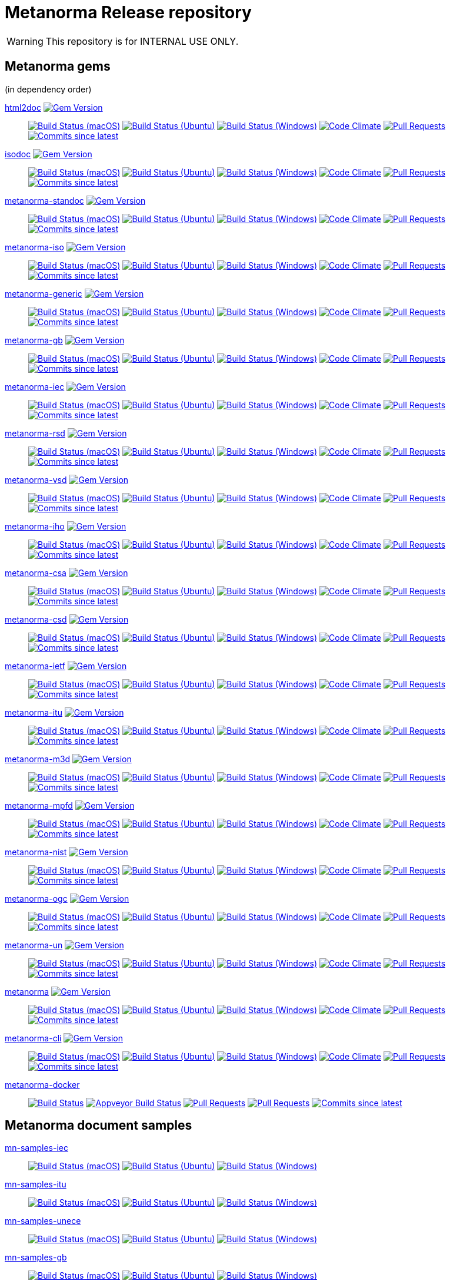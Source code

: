= Metanorma Release repository

//////////////////////////////////////////////////////////////
//                                                          //
//             * DO  NOT  EDIT  THIS  FILE  ! *             //
//                                                          //
//  It is autogenerated, your changes will be overwritten.  //
//                Modify *.adoc.erb instead.                //
//                                                          //
//////////////////////////////////////////////////////////////

WARNING: This repository is for INTERNAL USE ONLY.

== Metanorma gems

(in dependency order)


https://github.com/metanorma/html2doc[html2doc] image:https://img.shields.io/gem/v/html2doc.svg["Gem Version",link="https://rubygems.org/gems/html2doc"]::
image:https://github.com/metanorma/html2doc/workflows/macos/badge.svg["Build Status (macOS)",link="https://github.com/metanorma/html2doc/actions?workflow=macos"]
image:https://github.com/metanorma/html2doc/workflows/ubuntu/badge.svg["Build Status (Ubuntu)",link="https://github.com/metanorma/html2doc/actions?workflow=ubuntu"]
image:https://github.com/metanorma/html2doc/workflows/windows/badge.svg["Build Status (Windows)",link="https://github.com/metanorma/html2doc/actions?workflow=windows"]
image:https://codeclimate.com/github/metanorma/html2doc/badges/gpa.svg["Code Climate",link="https://codeclimate.com/github/metanorma/html2doc"]
image:https://img.shields.io/github/issues-pr-raw/metanorma/html2doc.svg["Pull Requests",link="https://github.com/metanorma/html2doc/pulls"]
image:https://img.shields.io/github/commits-since/metanorma/html2doc/latest.svg["Commits since latest",link="https://github.com/metanorma/html2doc/releases"]

https://github.com/metanorma/isodoc[isodoc] image:https://img.shields.io/gem/v/isodoc.svg["Gem Version",link="https://rubygems.org/gems/isodoc"]::
image:https://github.com/metanorma/isodoc/workflows/macos/badge.svg["Build Status (macOS)",link="https://github.com/metanorma/isodoc/actions?workflow=macos"]
image:https://github.com/metanorma/isodoc/workflows/ubuntu/badge.svg["Build Status (Ubuntu)",link="https://github.com/metanorma/isodoc/actions?workflow=ubuntu"]
image:https://github.com/metanorma/isodoc/workflows/windows/badge.svg["Build Status (Windows)",link="https://github.com/metanorma/isodoc/actions?workflow=windows"]
image:https://codeclimate.com/github/metanorma/isodoc/badges/gpa.svg["Code Climate",link="https://codeclimate.com/github/metanorma/isodoc"]
image:https://img.shields.io/github/issues-pr-raw/metanorma/isodoc.svg["Pull Requests",link="https://github.com/metanorma/isodoc/pulls"]
image:https://img.shields.io/github/commits-since/metanorma/isodoc/latest.svg["Commits since latest",link="https://github.com/metanorma/isodoc/releases"]

https://github.com/metanorma/metanorma-standoc[metanorma-standoc] image:https://img.shields.io/gem/v/metanorma-standoc.svg["Gem Version",link="https://rubygems.org/gems/metanorma-standoc"]::
image:https://github.com/metanorma/metanorma-standoc/workflows/macos/badge.svg["Build Status (macOS)",link="https://github.com/metanorma/metanorma-standoc/actions?workflow=macos"]
image:https://github.com/metanorma/metanorma-standoc/workflows/ubuntu/badge.svg["Build Status (Ubuntu)",link="https://github.com/metanorma/metanorma-standoc/actions?workflow=ubuntu"]
image:https://github.com/metanorma/metanorma-standoc/workflows/windows/badge.svg["Build Status (Windows)",link="https://github.com/metanorma/metanorma-standoc/actions?workflow=windows"]
image:https://codeclimate.com/github/metanorma/metanorma-standoc/badges/gpa.svg["Code Climate",link="https://codeclimate.com/github/metanorma/metanorma-standoc"]
image:https://img.shields.io/github/issues-pr-raw/metanorma/metanorma-standoc.svg["Pull Requests",link="https://github.com/metanorma/metanorma-standoc/pulls"]
image:https://img.shields.io/github/commits-since/metanorma/metanorma-standoc/latest.svg["Commits since latest",link="https://github.com/metanorma/metanorma-standoc/releases"]

https://github.com/metanorma/metanorma-iso[metanorma-iso] image:https://img.shields.io/gem/v/metanorma-iso.svg["Gem Version",link="https://rubygems.org/gems/metanorma-iso"]::
image:https://github.com/metanorma/metanorma-iso/workflows/macos/badge.svg["Build Status (macOS)",link="https://github.com/metanorma/metanorma-iso/actions?workflow=macos"]
image:https://github.com/metanorma/metanorma-iso/workflows/ubuntu/badge.svg["Build Status (Ubuntu)",link="https://github.com/metanorma/metanorma-iso/actions?workflow=ubuntu"]
image:https://github.com/metanorma/metanorma-iso/workflows/windows/badge.svg["Build Status (Windows)",link="https://github.com/metanorma/metanorma-iso/actions?workflow=windows"]
image:https://codeclimate.com/github/metanorma/metanorma-iso/badges/gpa.svg["Code Climate",link="https://codeclimate.com/github/metanorma/metanorma-iso"]
image:https://img.shields.io/github/issues-pr-raw/metanorma/metanorma-iso.svg["Pull Requests",link="https://github.com/metanorma/metanorma-iso/pulls"]
image:https://img.shields.io/github/commits-since/metanorma/metanorma-iso/latest.svg["Commits since latest",link="https://github.com/metanorma/metanorma-iso/releases"]

https://github.com/metanorma/metanorma-generic[metanorma-generic] image:https://img.shields.io/gem/v/metanorma-generic.svg["Gem Version",link="https://rubygems.org/gems/metanorma-generic"]::
image:https://github.com/metanorma/metanorma-generic/workflows/macos/badge.svg["Build Status (macOS)",link="https://github.com/metanorma/metanorma-generic/actions?workflow=macos"]
image:https://github.com/metanorma/metanorma-generic/workflows/ubuntu/badge.svg["Build Status (Ubuntu)",link="https://github.com/metanorma/metanorma-generic/actions?workflow=ubuntu"]
image:https://github.com/metanorma/metanorma-generic/workflows/windows/badge.svg["Build Status (Windows)",link="https://github.com/metanorma/metanorma-generic/actions?workflow=windows"]
image:https://codeclimate.com/github/metanorma/metanorma-generic/badges/gpa.svg["Code Climate",link="https://codeclimate.com/github/metanorma/metanorma-generic"]
image:https://img.shields.io/github/issues-pr-raw/metanorma/metanorma-generic.svg["Pull Requests",link="https://github.com/metanorma/metanorma-generic/pulls"]
image:https://img.shields.io/github/commits-since/metanorma/metanorma-generic/latest.svg["Commits since latest",link="https://github.com/metanorma/metanorma-generic/releases"]

https://github.com/metanorma/metanorma-gb[metanorma-gb] image:https://img.shields.io/gem/v/metanorma-gb.svg["Gem Version",link="https://rubygems.org/gems/metanorma-gb"]::
image:https://github.com/metanorma/metanorma-gb/workflows/macos/badge.svg["Build Status (macOS)",link="https://github.com/metanorma/metanorma-gb/actions?workflow=macos"]
image:https://github.com/metanorma/metanorma-gb/workflows/ubuntu/badge.svg["Build Status (Ubuntu)",link="https://github.com/metanorma/metanorma-gb/actions?workflow=ubuntu"]
image:https://github.com/metanorma/metanorma-gb/workflows/windows/badge.svg["Build Status (Windows)",link="https://github.com/metanorma/metanorma-gb/actions?workflow=windows"]
image:https://codeclimate.com/github/metanorma/metanorma-gb/badges/gpa.svg["Code Climate",link="https://codeclimate.com/github/metanorma/metanorma-gb"]
image:https://img.shields.io/github/issues-pr-raw/metanorma/metanorma-gb.svg["Pull Requests",link="https://github.com/metanorma/metanorma-gb/pulls"]
image:https://img.shields.io/github/commits-since/metanorma/metanorma-gb/latest.svg["Commits since latest",link="https://github.com/metanorma/metanorma-gb/releases"]

https://github.com/metanorma/metanorma-iec[metanorma-iec] image:https://img.shields.io/gem/v/metanorma-iec.svg["Gem Version",link="https://rubygems.org/gems/metanorma-iec"]::
image:https://github.com/metanorma/metanorma-iec/workflows/macos/badge.svg["Build Status (macOS)",link="https://github.com/metanorma/metanorma-iec/actions?workflow=macos"]
image:https://github.com/metanorma/metanorma-iec/workflows/ubuntu/badge.svg["Build Status (Ubuntu)",link="https://github.com/metanorma/metanorma-iec/actions?workflow=ubuntu"]
image:https://github.com/metanorma/metanorma-iec/workflows/windows/badge.svg["Build Status (Windows)",link="https://github.com/metanorma/metanorma-iec/actions?workflow=windows"]
image:https://codeclimate.com/github/metanorma/metanorma-iec/badges/gpa.svg["Code Climate",link="https://codeclimate.com/github/metanorma/metanorma-iec"]
image:https://img.shields.io/github/issues-pr-raw/metanorma/metanorma-iec.svg["Pull Requests",link="https://github.com/metanorma/metanorma-iec/pulls"]
image:https://img.shields.io/github/commits-since/metanorma/metanorma-iec/latest.svg["Commits since latest",link="https://github.com/metanorma/metanorma-iec/releases"]

https://github.com/metanorma/metanorma-rsd[metanorma-rsd] image:https://img.shields.io/gem/v/metanorma-rsd.svg["Gem Version",link="https://rubygems.org/gems/metanorma-rsd"]::
image:https://github.com/metanorma/metanorma-rsd/workflows/macos/badge.svg["Build Status (macOS)",link="https://github.com/metanorma/metanorma-rsd/actions?workflow=macos"]
image:https://github.com/metanorma/metanorma-rsd/workflows/ubuntu/badge.svg["Build Status (Ubuntu)",link="https://github.com/metanorma/metanorma-rsd/actions?workflow=ubuntu"]
image:https://github.com/metanorma/metanorma-rsd/workflows/windows/badge.svg["Build Status (Windows)",link="https://github.com/metanorma/metanorma-rsd/actions?workflow=windows"]
image:https://codeclimate.com/github/metanorma/metanorma-rsd/badges/gpa.svg["Code Climate",link="https://codeclimate.com/github/metanorma/metanorma-rsd"]
image:https://img.shields.io/github/issues-pr-raw/metanorma/metanorma-rsd.svg["Pull Requests",link="https://github.com/metanorma/metanorma-rsd/pulls"]
image:https://img.shields.io/github/commits-since/metanorma/metanorma-rsd/latest.svg["Commits since latest",link="https://github.com/metanorma/metanorma-rsd/releases"]

https://github.com/metanorma/metanorma-vsd[metanorma-vsd] image:https://img.shields.io/gem/v/metanorma-vsd.svg["Gem Version",link="https://rubygems.org/gems/metanorma-vsd"]::
image:https://github.com/metanorma/metanorma-vsd/workflows/macos/badge.svg["Build Status (macOS)",link="https://github.com/metanorma/metanorma-vsd/actions?workflow=macos"]
image:https://github.com/metanorma/metanorma-vsd/workflows/ubuntu/badge.svg["Build Status (Ubuntu)",link="https://github.com/metanorma/metanorma-vsd/actions?workflow=ubuntu"]
image:https://github.com/metanorma/metanorma-vsd/workflows/windows/badge.svg["Build Status (Windows)",link="https://github.com/metanorma/metanorma-vsd/actions?workflow=windows"]
image:https://codeclimate.com/github/metanorma/metanorma-vsd/badges/gpa.svg["Code Climate",link="https://codeclimate.com/github/metanorma/metanorma-vsd"]
image:https://img.shields.io/github/issues-pr-raw/metanorma/metanorma-vsd.svg["Pull Requests",link="https://github.com/metanorma/metanorma-vsd/pulls"]
image:https://img.shields.io/github/commits-since/metanorma/metanorma-vsd/latest.svg["Commits since latest",link="https://github.com/metanorma/metanorma-vsd/releases"]

https://github.com/metanorma/metanorma-iho[metanorma-iho] image:https://img.shields.io/gem/v/metanorma-iho.svg["Gem Version",link="https://rubygems.org/gems/metanorma-iho"]::
image:https://github.com/metanorma/metanorma-iho/workflows/macos/badge.svg["Build Status (macOS)",link="https://github.com/metanorma/metanorma-iho/actions?workflow=macos"]
image:https://github.com/metanorma/metanorma-iho/workflows/ubuntu/badge.svg["Build Status (Ubuntu)",link="https://github.com/metanorma/metanorma-iho/actions?workflow=ubuntu"]
image:https://github.com/metanorma/metanorma-iho/workflows/windows/badge.svg["Build Status (Windows)",link="https://github.com/metanorma/metanorma-iho/actions?workflow=windows"]
image:https://codeclimate.com/github/metanorma/metanorma-iho/badges/gpa.svg["Code Climate",link="https://codeclimate.com/github/metanorma/metanorma-iho"]
image:https://img.shields.io/github/issues-pr-raw/metanorma/metanorma-iho.svg["Pull Requests",link="https://github.com/metanorma/metanorma-iho/pulls"]
image:https://img.shields.io/github/commits-since/metanorma/metanorma-iho/latest.svg["Commits since latest",link="https://github.com/metanorma/metanorma-iho/releases"]

https://github.com/metanorma/metanorma-csa[metanorma-csa] image:https://img.shields.io/gem/v/metanorma-csa.svg["Gem Version",link="https://rubygems.org/gems/metanorma-csa"]::
image:https://github.com/metanorma/metanorma-csa/workflows/macos/badge.svg["Build Status (macOS)",link="https://github.com/metanorma/metanorma-csa/actions?workflow=macos"]
image:https://github.com/metanorma/metanorma-csa/workflows/ubuntu/badge.svg["Build Status (Ubuntu)",link="https://github.com/metanorma/metanorma-csa/actions?workflow=ubuntu"]
image:https://github.com/metanorma/metanorma-csa/workflows/windows/badge.svg["Build Status (Windows)",link="https://github.com/metanorma/metanorma-csa/actions?workflow=windows"]
image:https://codeclimate.com/github/metanorma/metanorma-csa/badges/gpa.svg["Code Climate",link="https://codeclimate.com/github/metanorma/metanorma-csa"]
image:https://img.shields.io/github/issues-pr-raw/metanorma/metanorma-csa.svg["Pull Requests",link="https://github.com/metanorma/metanorma-csa/pulls"]
image:https://img.shields.io/github/commits-since/metanorma/metanorma-csa/latest.svg["Commits since latest",link="https://github.com/metanorma/metanorma-csa/releases"]

https://github.com/metanorma/metanorma-csd[metanorma-csd] image:https://img.shields.io/gem/v/metanorma-csd.svg["Gem Version",link="https://rubygems.org/gems/metanorma-csd"]::
image:https://github.com/metanorma/metanorma-csd/workflows/macos/badge.svg["Build Status (macOS)",link="https://github.com/metanorma/metanorma-csd/actions?workflow=macos"]
image:https://github.com/metanorma/metanorma-csd/workflows/ubuntu/badge.svg["Build Status (Ubuntu)",link="https://github.com/metanorma/metanorma-csd/actions?workflow=ubuntu"]
image:https://github.com/metanorma/metanorma-csd/workflows/windows/badge.svg["Build Status (Windows)",link="https://github.com/metanorma/metanorma-csd/actions?workflow=windows"]
image:https://codeclimate.com/github/metanorma/metanorma-csd/badges/gpa.svg["Code Climate",link="https://codeclimate.com/github/metanorma/metanorma-csd"]
image:https://img.shields.io/github/issues-pr-raw/metanorma/metanorma-csd.svg["Pull Requests",link="https://github.com/metanorma/metanorma-csd/pulls"]
image:https://img.shields.io/github/commits-since/metanorma/metanorma-csd/latest.svg["Commits since latest",link="https://github.com/metanorma/metanorma-csd/releases"]

https://github.com/metanorma/metanorma-ietf[metanorma-ietf] image:https://img.shields.io/gem/v/metanorma-ietf.svg["Gem Version",link="https://rubygems.org/gems/metanorma-ietf"]::
image:https://github.com/metanorma/metanorma-ietf/workflows/macos/badge.svg["Build Status (macOS)",link="https://github.com/metanorma/metanorma-ietf/actions?workflow=macos"]
image:https://github.com/metanorma/metanorma-ietf/workflows/ubuntu/badge.svg["Build Status (Ubuntu)",link="https://github.com/metanorma/metanorma-ietf/actions?workflow=ubuntu"]
image:https://github.com/metanorma/metanorma-ietf/workflows/windows/badge.svg["Build Status (Windows)",link="https://github.com/metanorma/metanorma-ietf/actions?workflow=windows"]
image:https://codeclimate.com/github/metanorma/metanorma-ietf/badges/gpa.svg["Code Climate",link="https://codeclimate.com/github/metanorma/metanorma-ietf"]
image:https://img.shields.io/github/issues-pr-raw/metanorma/metanorma-ietf.svg["Pull Requests",link="https://github.com/metanorma/metanorma-ietf/pulls"]
image:https://img.shields.io/github/commits-since/metanorma/metanorma-ietf/latest.svg["Commits since latest",link="https://github.com/metanorma/metanorma-ietf/releases"]

https://github.com/metanorma/metanorma-itu[metanorma-itu] image:https://img.shields.io/gem/v/metanorma-itu.svg["Gem Version",link="https://rubygems.org/gems/metanorma-itu"]::
image:https://github.com/metanorma/metanorma-itu/workflows/macos/badge.svg["Build Status (macOS)",link="https://github.com/metanorma/metanorma-itu/actions?workflow=macos"]
image:https://github.com/metanorma/metanorma-itu/workflows/ubuntu/badge.svg["Build Status (Ubuntu)",link="https://github.com/metanorma/metanorma-itu/actions?workflow=ubuntu"]
image:https://github.com/metanorma/metanorma-itu/workflows/windows/badge.svg["Build Status (Windows)",link="https://github.com/metanorma/metanorma-itu/actions?workflow=windows"]
image:https://codeclimate.com/github/metanorma/metanorma-itu/badges/gpa.svg["Code Climate",link="https://codeclimate.com/github/metanorma/metanorma-itu"]
image:https://img.shields.io/github/issues-pr-raw/metanorma/metanorma-itu.svg["Pull Requests",link="https://github.com/metanorma/metanorma-itu/pulls"]
image:https://img.shields.io/github/commits-since/metanorma/metanorma-itu/latest.svg["Commits since latest",link="https://github.com/metanorma/metanorma-itu/releases"]

https://github.com/metanorma/metanorma-m3d[metanorma-m3d] image:https://img.shields.io/gem/v/metanorma-m3d.svg["Gem Version",link="https://rubygems.org/gems/metanorma-m3d"]::
image:https://github.com/metanorma/metanorma-m3d/workflows/macos/badge.svg["Build Status (macOS)",link="https://github.com/metanorma/metanorma-m3d/actions?workflow=macos"]
image:https://github.com/metanorma/metanorma-m3d/workflows/ubuntu/badge.svg["Build Status (Ubuntu)",link="https://github.com/metanorma/metanorma-m3d/actions?workflow=ubuntu"]
image:https://github.com/metanorma/metanorma-m3d/workflows/windows/badge.svg["Build Status (Windows)",link="https://github.com/metanorma/metanorma-m3d/actions?workflow=windows"]
image:https://codeclimate.com/github/metanorma/metanorma-m3d/badges/gpa.svg["Code Climate",link="https://codeclimate.com/github/metanorma/metanorma-m3d"]
image:https://img.shields.io/github/issues-pr-raw/metanorma/metanorma-m3d.svg["Pull Requests",link="https://github.com/metanorma/metanorma-m3d/pulls"]
image:https://img.shields.io/github/commits-since/metanorma/metanorma-m3d/latest.svg["Commits since latest",link="https://github.com/metanorma/metanorma-m3d/releases"]

https://github.com/metanorma/metanorma-mpfd[metanorma-mpfd] image:https://img.shields.io/gem/v/metanorma-mpfd.svg["Gem Version",link="https://rubygems.org/gems/metanorma-mpfd"]::
image:https://github.com/metanorma/metanorma-mpfd/workflows/macos/badge.svg["Build Status (macOS)",link="https://github.com/metanorma/metanorma-mpfd/actions?workflow=macos"]
image:https://github.com/metanorma/metanorma-mpfd/workflows/ubuntu/badge.svg["Build Status (Ubuntu)",link="https://github.com/metanorma/metanorma-mpfd/actions?workflow=ubuntu"]
image:https://github.com/metanorma/metanorma-mpfd/workflows/windows/badge.svg["Build Status (Windows)",link="https://github.com/metanorma/metanorma-mpfd/actions?workflow=windows"]
image:https://codeclimate.com/github/metanorma/metanorma-mpfd/badges/gpa.svg["Code Climate",link="https://codeclimate.com/github/metanorma/metanorma-mpfd"]
image:https://img.shields.io/github/issues-pr-raw/metanorma/metanorma-mpfd.svg["Pull Requests",link="https://github.com/metanorma/metanorma-mpfd/pulls"]
image:https://img.shields.io/github/commits-since/metanorma/metanorma-mpfd/latest.svg["Commits since latest",link="https://github.com/metanorma/metanorma-mpfd/releases"]

https://github.com/metanorma/metanorma-nist[metanorma-nist] image:https://img.shields.io/gem/v/metanorma-nist.svg["Gem Version",link="https://rubygems.org/gems/metanorma-nist"]::
image:https://github.com/metanorma/metanorma-nist/workflows/macos/badge.svg["Build Status (macOS)",link="https://github.com/metanorma/metanorma-nist/actions?workflow=macos"]
image:https://github.com/metanorma/metanorma-nist/workflows/ubuntu/badge.svg["Build Status (Ubuntu)",link="https://github.com/metanorma/metanorma-nist/actions?workflow=ubuntu"]
image:https://github.com/metanorma/metanorma-nist/workflows/windows/badge.svg["Build Status (Windows)",link="https://github.com/metanorma/metanorma-nist/actions?workflow=windows"]
image:https://codeclimate.com/github/metanorma/metanorma-nist/badges/gpa.svg["Code Climate",link="https://codeclimate.com/github/metanorma/metanorma-nist"]
image:https://img.shields.io/github/issues-pr-raw/metanorma/metanorma-nist.svg["Pull Requests",link="https://github.com/metanorma/metanorma-nist/pulls"]
image:https://img.shields.io/github/commits-since/metanorma/metanorma-nist/latest.svg["Commits since latest",link="https://github.com/metanorma/metanorma-nist/releases"]

https://github.com/metanorma/metanorma-ogc[metanorma-ogc] image:https://img.shields.io/gem/v/metanorma-ogc.svg["Gem Version",link="https://rubygems.org/gems/metanorma-ogc"]::
image:https://github.com/metanorma/metanorma-ogc/workflows/macos/badge.svg["Build Status (macOS)",link="https://github.com/metanorma/metanorma-ogc/actions?workflow=macos"]
image:https://github.com/metanorma/metanorma-ogc/workflows/ubuntu/badge.svg["Build Status (Ubuntu)",link="https://github.com/metanorma/metanorma-ogc/actions?workflow=ubuntu"]
image:https://github.com/metanorma/metanorma-ogc/workflows/windows/badge.svg["Build Status (Windows)",link="https://github.com/metanorma/metanorma-ogc/actions?workflow=windows"]
image:https://codeclimate.com/github/metanorma/metanorma-ogc/badges/gpa.svg["Code Climate",link="https://codeclimate.com/github/metanorma/metanorma-ogc"]
image:https://img.shields.io/github/issues-pr-raw/metanorma/metanorma-ogc.svg["Pull Requests",link="https://github.com/metanorma/metanorma-ogc/pulls"]
image:https://img.shields.io/github/commits-since/metanorma/metanorma-ogc/latest.svg["Commits since latest",link="https://github.com/metanorma/metanorma-ogc/releases"]

https://github.com/metanorma/metanorma-un[metanorma-un] image:https://img.shields.io/gem/v/metanorma-un.svg["Gem Version",link="https://rubygems.org/gems/metanorma-un"]::
image:https://github.com/metanorma/metanorma-un/workflows/macos/badge.svg["Build Status (macOS)",link="https://github.com/metanorma/metanorma-un/actions?workflow=macos"]
image:https://github.com/metanorma/metanorma-un/workflows/ubuntu/badge.svg["Build Status (Ubuntu)",link="https://github.com/metanorma/metanorma-un/actions?workflow=ubuntu"]
image:https://github.com/metanorma/metanorma-un/workflows/windows/badge.svg["Build Status (Windows)",link="https://github.com/metanorma/metanorma-un/actions?workflow=windows"]
image:https://codeclimate.com/github/metanorma/metanorma-un/badges/gpa.svg["Code Climate",link="https://codeclimate.com/github/metanorma/metanorma-un"]
image:https://img.shields.io/github/issues-pr-raw/metanorma/metanorma-un.svg["Pull Requests",link="https://github.com/metanorma/metanorma-un/pulls"]
image:https://img.shields.io/github/commits-since/metanorma/metanorma-un/latest.svg["Commits since latest",link="https://github.com/metanorma/metanorma-un/releases"]

https://github.com/metanorma/metanorma[metanorma] image:https://img.shields.io/gem/v/metanorma.svg["Gem Version",link="https://rubygems.org/gems/metanorma"]::
image:https://github.com/metanorma/metanorma/workflows/macos/badge.svg["Build Status (macOS)",link="https://github.com/metanorma/metanorma/actions?workflow=macos"]
image:https://github.com/metanorma/metanorma/workflows/ubuntu/badge.svg["Build Status (Ubuntu)",link="https://github.com/metanorma/metanorma/actions?workflow=ubuntu"]
image:https://github.com/metanorma/metanorma/workflows/windows/badge.svg["Build Status (Windows)",link="https://github.com/metanorma/metanorma/actions?workflow=windows"]
image:https://codeclimate.com/github/metanorma/metanorma/badges/gpa.svg["Code Climate",link="https://codeclimate.com/github/metanorma/metanorma"]
image:https://img.shields.io/github/issues-pr-raw/metanorma/metanorma.svg["Pull Requests",link="https://github.com/metanorma/metanorma/pulls"]
image:https://img.shields.io/github/commits-since/metanorma/metanorma/latest.svg["Commits since latest",link="https://github.com/metanorma/metanorma/releases"]

https://github.com/metanorma/metanorma-cli[metanorma-cli] image:https://img.shields.io/gem/v/metanorma-cli.svg["Gem Version",link="https://rubygems.org/gems/metanorma-cli"]::
image:https://github.com/metanorma/metanorma-cli/workflows/macos/badge.svg["Build Status (macOS)",link="https://github.com/metanorma/metanorma-cli/actions?workflow=macos"]
image:https://github.com/metanorma/metanorma-cli/workflows/ubuntu/badge.svg["Build Status (Ubuntu)",link="https://github.com/metanorma/metanorma-cli/actions?workflow=ubuntu"]
image:https://github.com/metanorma/metanorma-cli/workflows/windows/badge.svg["Build Status (Windows)",link="https://github.com/metanorma/metanorma-cli/actions?workflow=windows"]
image:https://codeclimate.com/github/metanorma/metanorma-cli/badges/gpa.svg["Code Climate",link="https://codeclimate.com/github/metanorma/metanorma-cli"]
image:https://img.shields.io/github/issues-pr-raw/metanorma/metanorma-cli.svg["Pull Requests",link="https://github.com/metanorma/metanorma-cli/pulls"]
image:https://img.shields.io/github/commits-since/metanorma/metanorma-cli/latest.svg["Commits since latest",link="https://github.com/metanorma/metanorma-cli/releases"]


https://github.com/metanorma/metanorma-docker[metanorma-docker]::
image:https://travis-ci.com/metanorma/metanorma-docker.svg?branch=master["Build Status",link="https://travis-ci.com/metanorma/metanorma-docker"]
image:https://ci.appveyor.com/api/projects/status/ghb0adudv6vrqw6o?svg=true["Appveyor Build Status",link="https://ci.appveyor.com/project/Metanorma/metanorma-docker"]
image:https://img.shields.io/github/issues-pr-raw/metanorma/metanorma-docker.svg["Pull Requests",link="https://github.com/metanorma/metanorma-docker/pulls"]
image:https://img.shields.io/github/issues-pr-raw/metanorma/metanorma-docker.svg["Pull Requests",link="https://github.com/metanorma/metanorma-docker/pulls"]
image:https://img.shields.io/github/commits-since/metanorma/metanorma-docker/latest.svg["Commits since latest",link="https://github.com/metanorma/metanorma-docker/releases"]

== Metanorma document samples


https://github.com/metanorma/mn-samples-iec[mn-samples-iec]::
image:https://github.com/metanorma/mn-samples-iec/workflows/macos/badge.svg["Build Status (macOS)",link="https://github.com/metanorma/mn-samples-iec/actions?workflow=macos"]
image:https://github.com/metanorma/mn-samples-iec/workflows/ubuntu/badge.svg["Build Status (Ubuntu)",link="https://github.com/metanorma/mn-samples-iec/actions?workflow=ubuntu"]
image:https://github.com/metanorma/mn-samples-iec/workflows/windows/badge.svg["Build Status (Windows)",link="https://github.com/metanorma/mn-samples-iec/actions?workflow=windows"]

https://github.com/metanorma/mn-samples-itu[mn-samples-itu]::
image:https://github.com/metanorma/mn-samples-itu/workflows/macos/badge.svg["Build Status (macOS)",link="https://github.com/metanorma/mn-samples-itu/actions?workflow=macos"]
image:https://github.com/metanorma/mn-samples-itu/workflows/ubuntu/badge.svg["Build Status (Ubuntu)",link="https://github.com/metanorma/mn-samples-itu/actions?workflow=ubuntu"]
image:https://github.com/metanorma/mn-samples-itu/workflows/windows/badge.svg["Build Status (Windows)",link="https://github.com/metanorma/mn-samples-itu/actions?workflow=windows"]

https://github.com/metanorma/mn-samples-unece[mn-samples-unece]::
image:https://github.com/metanorma/mn-samples-unece/workflows/macos/badge.svg["Build Status (macOS)",link="https://github.com/metanorma/mn-samples-unece/actions?workflow=macos"]
image:https://github.com/metanorma/mn-samples-unece/workflows/ubuntu/badge.svg["Build Status (Ubuntu)",link="https://github.com/metanorma/mn-samples-unece/actions?workflow=ubuntu"]
image:https://github.com/metanorma/mn-samples-unece/workflows/windows/badge.svg["Build Status (Windows)",link="https://github.com/metanorma/mn-samples-unece/actions?workflow=windows"]

https://github.com/metanorma/mn-samples-gb[mn-samples-gb]::
image:https://github.com/metanorma/mn-samples-gb/workflows/macos/badge.svg["Build Status (macOS)",link="https://github.com/metanorma/mn-samples-gb/actions?workflow=macos"]
image:https://github.com/metanorma/mn-samples-gb/workflows/ubuntu/badge.svg["Build Status (Ubuntu)",link="https://github.com/metanorma/mn-samples-gb/actions?workflow=ubuntu"]
image:https://github.com/metanorma/mn-samples-gb/workflows/windows/badge.svg["Build Status (Windows)",link="https://github.com/metanorma/mn-samples-gb/actions?workflow=windows"]

https://github.com/metanorma/mn-samples-ogc[mn-samples-ogc]::
image:https://github.com/metanorma/mn-samples-ogc/workflows/macos/badge.svg["Build Status (macOS)",link="https://github.com/metanorma/mn-samples-ogc/actions?workflow=macos"]
image:https://github.com/metanorma/mn-samples-ogc/workflows/ubuntu/badge.svg["Build Status (Ubuntu)",link="https://github.com/metanorma/mn-samples-ogc/actions?workflow=ubuntu"]
image:https://github.com/metanorma/mn-samples-ogc/workflows/windows/badge.svg["Build Status (Windows)",link="https://github.com/metanorma/mn-samples-ogc/actions?workflow=windows"]

https://github.com/metanorma/mn-samples-mpf[mn-samples-mpf]::
image:https://github.com/metanorma/mn-samples-mpf/workflows/macos/badge.svg["Build Status (macOS)",link="https://github.com/metanorma/mn-samples-mpf/actions?workflow=macos"]
image:https://github.com/metanorma/mn-samples-mpf/workflows/ubuntu/badge.svg["Build Status (Ubuntu)",link="https://github.com/metanorma/mn-samples-mpf/actions?workflow=ubuntu"]
image:https://github.com/metanorma/mn-samples-mpf/workflows/windows/badge.svg["Build Status (Windows)",link="https://github.com/metanorma/mn-samples-mpf/actions?workflow=windows"]

https://github.com/metanorma/mn-samples-iso[mn-samples-iso]::
image:https://github.com/metanorma/mn-samples-iso/workflows/macos/badge.svg["Build Status (macOS)",link="https://github.com/metanorma/mn-samples-iso/actions?workflow=macos"]
image:https://github.com/metanorma/mn-samples-iso/workflows/ubuntu/badge.svg["Build Status (Ubuntu)",link="https://github.com/metanorma/mn-samples-iso/actions?workflow=ubuntu"]
image:https://github.com/metanorma/mn-samples-iso/workflows/windows/badge.svg["Build Status (Windows)",link="https://github.com/metanorma/mn-samples-iso/actions?workflow=windows"]

https://github.com/metanorma/mn-samples-cc[mn-samples-cc]::
image:https://github.com/metanorma/mn-samples-cc/workflows/macos/badge.svg["Build Status (macOS)",link="https://github.com/metanorma/mn-samples-cc/actions?workflow=macos"]
image:https://github.com/metanorma/mn-samples-cc/workflows/ubuntu/badge.svg["Build Status (Ubuntu)",link="https://github.com/metanorma/mn-samples-cc/actions?workflow=ubuntu"]
image:https://github.com/metanorma/mn-samples-cc/workflows/windows/badge.svg["Build Status (Windows)",link="https://github.com/metanorma/mn-samples-cc/actions?workflow=windows"]

https://github.com/metanorma/mn-samples-ietf[mn-samples-ietf]::
image:https://github.com/metanorma/mn-samples-ietf/workflows/macos/badge.svg["Build Status (macOS)",link="https://github.com/metanorma/mn-samples-ietf/actions?workflow=macos"]
image:https://github.com/metanorma/mn-samples-ietf/workflows/ubuntu/badge.svg["Build Status (Ubuntu)",link="https://github.com/metanorma/mn-samples-ietf/actions?workflow=ubuntu"]
image:https://github.com/metanorma/mn-samples-ietf/workflows/windows/badge.svg["Build Status (Windows)",link="https://github.com/metanorma/mn-samples-ietf/actions?workflow=windows"]

https://github.com/metanorma/mn-samples-iho[mn-samples-iho]::
image:https://github.com/metanorma/mn-samples-iho/workflows/macos/badge.svg["Build Status (macOS)",link="https://github.com/metanorma/mn-samples-iho/actions?workflow=macos"]
image:https://github.com/metanorma/mn-samples-iho/workflows/ubuntu/badge.svg["Build Status (Ubuntu)",link="https://github.com/metanorma/mn-samples-iho/actions?workflow=ubuntu"]
image:https://github.com/metanorma/mn-samples-iho/workflows/windows/badge.svg["Build Status (Windows)",link="https://github.com/metanorma/mn-samples-iho/actions?workflow=windows"]


== Metanorma document templates


https://github.com/metanorma/mn-templates-iso[mn-templates-iso]::
image:https://github.com/metanorma/mn-templates-iso/workflows/macos/badge.svg["Build Status (macOS)",link="https://github.com/metanorma/mn-templates-iso/actions?workflow=macos"]
image:https://github.com/metanorma/mn-templates-iso/workflows/ubuntu/badge.svg["Build Status (Ubuntu)",link="https://github.com/metanorma/mn-templates-iso/actions?workflow=ubuntu"]
image:https://github.com/metanorma/mn-templates-iso/workflows/windows/badge.svg["Build Status (Windows)",link="https://github.com/metanorma/mn-templates-iso/actions?workflow=windows"]

https://github.com/metanorma/mn-templates-iec[mn-templates-iec]::
image:https://github.com/metanorma/mn-templates-iec/workflows/macos/badge.svg["Build Status (macOS)",link="https://github.com/metanorma/mn-templates-iec/actions?workflow=macos"]
image:https://github.com/metanorma/mn-templates-iec/workflows/ubuntu/badge.svg["Build Status (Ubuntu)",link="https://github.com/metanorma/mn-templates-iec/actions?workflow=ubuntu"]
image:https://github.com/metanorma/mn-templates-iec/workflows/windows/badge.svg["Build Status (Windows)",link="https://github.com/metanorma/mn-templates-iec/actions?workflow=windows"]

https://github.com/metanorma/mn-templates-ogc[mn-templates-ogc]::
image:https://github.com/metanorma/mn-templates-ogc/workflows/macos/badge.svg["Build Status (macOS)",link="https://github.com/metanorma/mn-templates-ogc/actions?workflow=macos"]
image:https://github.com/metanorma/mn-templates-ogc/workflows/ubuntu/badge.svg["Build Status (Ubuntu)",link="https://github.com/metanorma/mn-templates-ogc/actions?workflow=ubuntu"]
image:https://github.com/metanorma/mn-templates-ogc/workflows/windows/badge.svg["Build Status (Windows)",link="https://github.com/metanorma/mn-templates-ogc/actions?workflow=windows"]

https://github.com/metanorma/mn-templates-csd[mn-templates-csd]::
image:https://github.com/metanorma/mn-templates-csd/workflows/macos/badge.svg["Build Status (macOS)",link="https://github.com/metanorma/mn-templates-csd/actions?workflow=macos"]
image:https://github.com/metanorma/mn-templates-csd/workflows/ubuntu/badge.svg["Build Status (Ubuntu)",link="https://github.com/metanorma/mn-templates-csd/actions?workflow=ubuntu"]
image:https://github.com/metanorma/mn-templates-csd/workflows/windows/badge.svg["Build Status (Windows)",link="https://github.com/metanorma/mn-templates-csd/actions?workflow=windows"]

https://github.com/metanorma/mn-templates-ietf[mn-templates-ietf]::
image:https://github.com/metanorma/mn-templates-ietf/workflows/macos/badge.svg["Build Status (macOS)",link="https://github.com/metanorma/mn-templates-ietf/actions?workflow=macos"]
image:https://github.com/metanorma/mn-templates-ietf/workflows/ubuntu/badge.svg["Build Status (Ubuntu)",link="https://github.com/metanorma/mn-templates-ietf/actions?workflow=ubuntu"]
image:https://github.com/metanorma/mn-templates-ietf/workflows/windows/badge.svg["Build Status (Windows)",link="https://github.com/metanorma/mn-templates-ietf/actions?workflow=windows"]

https://github.com/metanorma/mn-templates-itu[mn-templates-itu]::
image:https://github.com/metanorma/mn-templates-itu/workflows/macos/badge.svg["Build Status (macOS)",link="https://github.com/metanorma/mn-templates-itu/actions?workflow=macos"]
image:https://github.com/metanorma/mn-templates-itu/workflows/ubuntu/badge.svg["Build Status (Ubuntu)",link="https://github.com/metanorma/mn-templates-itu/actions?workflow=ubuntu"]
image:https://github.com/metanorma/mn-templates-itu/workflows/windows/badge.svg["Build Status (Windows)",link="https://github.com/metanorma/mn-templates-itu/actions?workflow=windows"]


== Utility / Leaf gems


https://github.com/metanorma/cnccs[cnccs] image:https://img.shields.io/gem/v/cnccs.svg["Gem Version",link="https://rubygems.org/gems/cnccs"]::
image:https://github.com/metanorma/cnccs/workflows/macos/badge.svg["Build Status (macOS)",link="https://github.com/metanorma/cnccs/actions?workflow=macos"]
image:https://github.com/metanorma/cnccs/workflows/ubuntu/badge.svg["Build Status (Ubuntu)",link="https://github.com/metanorma/cnccs/actions?workflow=ubuntu"]
image:https://github.com/metanorma/cnccs/workflows/windows/badge.svg["Build Status (Windows)",link="https://github.com/metanorma/cnccs/actions?workflow=windows"]
image:https://codeclimate.com/github/metanorma/cnccs/badges/gpa.svg["Code Climate",link="https://codeclimate.com/github/metanorma/cnccs"]
image:https://img.shields.io/github/issues-pr-raw/metanorma/cnccs.svg["Pull Requests",link="https://github.com/metanorma/cnccs/pulls"]
image:https://img.shields.io/github/commits-since/metanorma/cnccs/latest.svg["Commits since latest",link="https://github.com/metanorma/cnccs/releases"]

https://github.com/metanorma/gb-agencies[gb-agencies] image:https://img.shields.io/gem/v/gb-agencies.svg["Gem Version",link="https://rubygems.org/gems/gb-agencies"]::
image:https://github.com/metanorma/gb-agencies/workflows/macos/badge.svg["Build Status (macOS)",link="https://github.com/metanorma/gb-agencies/actions?workflow=macos"]
image:https://github.com/metanorma/gb-agencies/workflows/ubuntu/badge.svg["Build Status (Ubuntu)",link="https://github.com/metanorma/gb-agencies/actions?workflow=ubuntu"]
image:https://github.com/metanorma/gb-agencies/workflows/windows/badge.svg["Build Status (Windows)",link="https://github.com/metanorma/gb-agencies/actions?workflow=windows"]
image:https://codeclimate.com/github/metanorma/gb-agencies/badges/gpa.svg["Code Climate",link="https://codeclimate.com/github/metanorma/gb-agencies"]
image:https://img.shields.io/github/issues-pr-raw/metanorma/gb-agencies.svg["Pull Requests",link="https://github.com/metanorma/gb-agencies/pulls"]
image:https://img.shields.io/github/commits-since/metanorma/gb-agencies/latest.svg["Commits since latest",link="https://github.com/metanorma/gb-agencies/releases"]

https://github.com/metanorma/iev[iev] image:https://img.shields.io/gem/v/iev.svg["Gem Version",link="https://rubygems.org/gems/iev"]::
image:https://github.com/metanorma/iev/workflows/macos/badge.svg["Build Status (macOS)",link="https://github.com/metanorma/iev/actions?workflow=macos"]
image:https://github.com/metanorma/iev/workflows/ubuntu/badge.svg["Build Status (Ubuntu)",link="https://github.com/metanorma/iev/actions?workflow=ubuntu"]
image:https://github.com/metanorma/iev/workflows/windows/badge.svg["Build Status (Windows)",link="https://github.com/metanorma/iev/actions?workflow=windows"]
image:https://codeclimate.com/github/metanorma/iev/badges/gpa.svg["Code Climate",link="https://codeclimate.com/github/metanorma/iev"]
image:https://img.shields.io/github/issues-pr-raw/metanorma/iev.svg["Pull Requests",link="https://github.com/metanorma/iev/pulls"]
image:https://img.shields.io/github/commits-since/metanorma/iev/latest.svg["Commits since latest",link="https://github.com/metanorma/iev/releases"]

https://github.com/metanorma/isoics[isoics] image:https://img.shields.io/gem/v/isoics.svg["Gem Version",link="https://rubygems.org/gems/isoics"]::
image:https://github.com/metanorma/isoics/workflows/macos/badge.svg["Build Status (macOS)",link="https://github.com/metanorma/isoics/actions?workflow=macos"]
image:https://github.com/metanorma/isoics/workflows/ubuntu/badge.svg["Build Status (Ubuntu)",link="https://github.com/metanorma/isoics/actions?workflow=ubuntu"]
image:https://github.com/metanorma/isoics/workflows/windows/badge.svg["Build Status (Windows)",link="https://github.com/metanorma/isoics/actions?workflow=windows"]
image:https://codeclimate.com/github/metanorma/isoics/badges/gpa.svg["Code Climate",link="https://codeclimate.com/github/metanorma/isoics"]
image:https://img.shields.io/github/issues-pr-raw/metanorma/isoics.svg["Pull Requests",link="https://github.com/metanorma/isoics/pulls"]
image:https://img.shields.io/github/commits-since/metanorma/isoics/latest.svg["Commits since latest",link="https://github.com/metanorma/isoics/releases"]

https://github.com/metanorma/mathml2asciimath[mathml2asciimath] image:https://img.shields.io/gem/v/mathml2asciimath.svg["Gem Version",link="https://rubygems.org/gems/mathml2asciimath"]::
image:https://github.com/metanorma/mathml2asciimath/workflows/macos/badge.svg["Build Status (macOS)",link="https://github.com/metanorma/mathml2asciimath/actions?workflow=macos"]
image:https://github.com/metanorma/mathml2asciimath/workflows/ubuntu/badge.svg["Build Status (Ubuntu)",link="https://github.com/metanorma/mathml2asciimath/actions?workflow=ubuntu"]
image:https://github.com/metanorma/mathml2asciimath/workflows/windows/badge.svg["Build Status (Windows)",link="https://github.com/metanorma/mathml2asciimath/actions?workflow=windows"]
image:https://codeclimate.com/github/metanorma/mathml2asciimath/badges/gpa.svg["Code Climate",link="https://codeclimate.com/github/metanorma/mathml2asciimath"]
image:https://img.shields.io/github/issues-pr-raw/metanorma/mathml2asciimath.svg["Pull Requests",link="https://github.com/metanorma/mathml2asciimath/pulls"]
image:https://img.shields.io/github/commits-since/metanorma/mathml2asciimath/latest.svg["Commits since latest",link="https://github.com/metanorma/mathml2asciimath/releases"]

https://github.com/metanorma/omml2mathml[omml2mathml] image:https://img.shields.io/gem/v/omml2mathml.svg["Gem Version",link="https://rubygems.org/gems/omml2mathml"]::
image:https://github.com/metanorma/omml2mathml/workflows/macos/badge.svg["Build Status (macOS)",link="https://github.com/metanorma/omml2mathml/actions?workflow=macos"]
image:https://github.com/metanorma/omml2mathml/workflows/ubuntu/badge.svg["Build Status (Ubuntu)",link="https://github.com/metanorma/omml2mathml/actions?workflow=ubuntu"]
image:https://github.com/metanorma/omml2mathml/workflows/windows/badge.svg["Build Status (Windows)",link="https://github.com/metanorma/omml2mathml/actions?workflow=windows"]
image:https://codeclimate.com/github/metanorma/omml2mathml/badges/gpa.svg["Code Climate",link="https://codeclimate.com/github/metanorma/omml2mathml"]
image:https://img.shields.io/github/issues-pr-raw/metanorma/omml2mathml.svg["Pull Requests",link="https://github.com/metanorma/omml2mathml/pulls"]
image:https://img.shields.io/github/commits-since/metanorma/omml2mathml/latest.svg["Commits since latest",link="https://github.com/metanorma/omml2mathml/releases"]

https://github.com/metanorma/reverse_adoc[reverse_adoc] image:https://img.shields.io/gem/v/reverse_adoc.svg["Gem Version",link="https://rubygems.org/gems/reverse_adoc"]::
image:https://github.com/metanorma/reverse_adoc/workflows/macos/badge.svg["Build Status (macOS)",link="https://github.com/metanorma/reverse_adoc/actions?workflow=macos"]
image:https://github.com/metanorma/reverse_adoc/workflows/ubuntu/badge.svg["Build Status (Ubuntu)",link="https://github.com/metanorma/reverse_adoc/actions?workflow=ubuntu"]
image:https://github.com/metanorma/reverse_adoc/workflows/windows/badge.svg["Build Status (Windows)",link="https://github.com/metanorma/reverse_adoc/actions?workflow=windows"]
image:https://codeclimate.com/github/metanorma/reverse_adoc/badges/gpa.svg["Code Climate",link="https://codeclimate.com/github/metanorma/reverse_adoc"]
image:https://img.shields.io/github/issues-pr-raw/metanorma/reverse_adoc.svg["Pull Requests",link="https://github.com/metanorma/reverse_adoc/pulls"]
image:https://img.shields.io/github/commits-since/metanorma/reverse_adoc/latest.svg["Commits since latest",link="https://github.com/metanorma/reverse_adoc/releases"]

https://github.com/metanorma/unicode2latex[unicode2latex] image:https://img.shields.io/gem/v/unicode2latex.svg["Gem Version",link="https://rubygems.org/gems/unicode2latex"]::
image:https://github.com/metanorma/unicode2latex/workflows/macos/badge.svg["Build Status (macOS)",link="https://github.com/metanorma/unicode2latex/actions?workflow=macos"]
image:https://github.com/metanorma/unicode2latex/workflows/ubuntu/badge.svg["Build Status (Ubuntu)",link="https://github.com/metanorma/unicode2latex/actions?workflow=ubuntu"]
image:https://github.com/metanorma/unicode2latex/workflows/windows/badge.svg["Build Status (Windows)",link="https://github.com/metanorma/unicode2latex/actions?workflow=windows"]
image:https://codeclimate.com/github/metanorma/unicode2latex/badges/gpa.svg["Code Climate",link="https://codeclimate.com/github/metanorma/unicode2latex"]
image:https://img.shields.io/github/issues-pr-raw/metanorma/unicode2latex.svg["Pull Requests",link="https://github.com/metanorma/unicode2latex/pulls"]
image:https://img.shields.io/github/commits-since/metanorma/unicode2latex/latest.svg["Commits since latest",link="https://github.com/metanorma/unicode2latex/releases"]

https://github.com/metanorma/mn2sts-ruby[mn2sts-ruby] image:https://img.shields.io/gem/v/mn2sts-ruby.svg["Gem Version",link="https://rubygems.org/gems/mn2sts-ruby"]::
image:https://github.com/metanorma/mn2sts-ruby/workflows/macos/badge.svg["Build Status (macOS)",link="https://github.com/metanorma/mn2sts-ruby/actions?workflow=macos"]
image:https://github.com/metanorma/mn2sts-ruby/workflows/ubuntu/badge.svg["Build Status (Ubuntu)",link="https://github.com/metanorma/mn2sts-ruby/actions?workflow=ubuntu"]
image:https://github.com/metanorma/mn2sts-ruby/workflows/windows/badge.svg["Build Status (Windows)",link="https://github.com/metanorma/mn2sts-ruby/actions?workflow=windows"]
image:https://codeclimate.com/github/metanorma/mn2sts-ruby/badges/gpa.svg["Code Climate",link="https://codeclimate.com/github/metanorma/mn2sts-ruby"]
image:https://img.shields.io/github/issues-pr-raw/metanorma/mn2sts-ruby.svg["Pull Requests",link="https://github.com/metanorma/mn2sts-ruby/pulls"]
image:https://img.shields.io/github/commits-since/metanorma/mn2sts-ruby/latest.svg["Commits since latest",link="https://github.com/metanorma/mn2sts-ruby/releases"]

https://github.com/metanorma/mn2pdf[mn2pdf] image:https://img.shields.io/gem/v/mn2pdf.svg["Gem Version",link="https://rubygems.org/gems/mn2pdf"]::
image:https://github.com/metanorma/mn2pdf/workflows/macos/badge.svg["Build Status (macOS)",link="https://github.com/metanorma/mn2pdf/actions?workflow=macos"]
image:https://github.com/metanorma/mn2pdf/workflows/ubuntu/badge.svg["Build Status (Ubuntu)",link="https://github.com/metanorma/mn2pdf/actions?workflow=ubuntu"]
image:https://github.com/metanorma/mn2pdf/workflows/windows/badge.svg["Build Status (Windows)",link="https://github.com/metanorma/mn2pdf/actions?workflow=windows"]
image:https://codeclimate.com/github/metanorma/mn2pdf/badges/gpa.svg["Code Climate",link="https://codeclimate.com/github/metanorma/mn2pdf"]
image:https://img.shields.io/github/issues-pr-raw/metanorma/mn2pdf.svg["Pull Requests",link="https://github.com/metanorma/mn2pdf/pulls"]
image:https://img.shields.io/github/commits-since/metanorma/mn2pdf/latest.svg["Commits since latest",link="https://github.com/metanorma/mn2pdf/releases"]


== Relaton gems


https://github.com/relaton/relaton-bib[relaton-bib] image:https://img.shields.io/gem/v/relaton-bib.svg["Gem Version",link="https://rubygems.org/gems/relaton-bib"]::
image:https://github.com/relaton/relaton-bib/workflows/macos/badge.svg["Build Status (macOS)",link="https://github.com/relaton/relaton-bib/actions?workflow=macos"]
image:https://github.com/relaton/relaton-bib/workflows/ubuntu/badge.svg["Build Status (Ubuntu)",link="https://github.com/relaton/relaton-bib/actions?workflow=ubuntu"]
image:https://github.com/relaton/relaton-bib/workflows/windows/badge.svg["Build Status (Windows)",link="https://github.com/relaton/relaton-bib/actions?workflow=windows"]
image:https://codeclimate.com/github/relaton/relaton-bib/badges/gpa.svg["Code Climate",link="https://codeclimate.com/github/relaton/relaton-bib"]
image:https://img.shields.io/github/issues-pr-raw/relaton/relaton-bib.svg["Pull Requests",link="https://github.com/relaton/relaton-bib/pulls"]
image:https://img.shields.io/github/commits-since/relaton/relaton-bib/latest.svg["Commits since latest",link="https://github.com/relaton/relaton-bib/releases"]

https://github.com/relaton/relaton-itu[relaton-itu] image:https://img.shields.io/gem/v/relaton-itu.svg["Gem Version",link="https://rubygems.org/gems/relaton-itu"]::
image:https://github.com/relaton/relaton-itu/workflows/macos/badge.svg["Build Status (macOS)",link="https://github.com/relaton/relaton-itu/actions?workflow=macos"]
image:https://github.com/relaton/relaton-itu/workflows/ubuntu/badge.svg["Build Status (Ubuntu)",link="https://github.com/relaton/relaton-itu/actions?workflow=ubuntu"]
image:https://github.com/relaton/relaton-itu/workflows/windows/badge.svg["Build Status (Windows)",link="https://github.com/relaton/relaton-itu/actions?workflow=windows"]
image:https://codeclimate.com/github/relaton/relaton-itu/badges/gpa.svg["Code Climate",link="https://codeclimate.com/github/relaton/relaton-itu"]
image:https://img.shields.io/github/issues-pr-raw/relaton/relaton-itu.svg["Pull Requests",link="https://github.com/relaton/relaton-itu/pulls"]
image:https://img.shields.io/github/commits-since/relaton/relaton-itu/latest.svg["Commits since latest",link="https://github.com/relaton/relaton-itu/releases"]

https://github.com/relaton/relaton-gb[relaton-gb] image:https://img.shields.io/gem/v/relaton-gb.svg["Gem Version",link="https://rubygems.org/gems/relaton-gb"]::
image:https://github.com/relaton/relaton-gb/workflows/macos/badge.svg["Build Status (macOS)",link="https://github.com/relaton/relaton-gb/actions?workflow=macos"]
image:https://github.com/relaton/relaton-gb/workflows/ubuntu/badge.svg["Build Status (Ubuntu)",link="https://github.com/relaton/relaton-gb/actions?workflow=ubuntu"]
image:https://github.com/relaton/relaton-gb/workflows/windows/badge.svg["Build Status (Windows)",link="https://github.com/relaton/relaton-gb/actions?workflow=windows"]
image:https://codeclimate.com/github/relaton/relaton-gb/badges/gpa.svg["Code Climate",link="https://codeclimate.com/github/relaton/relaton-gb"]
image:https://img.shields.io/github/issues-pr-raw/relaton/relaton-gb.svg["Pull Requests",link="https://github.com/relaton/relaton-gb/pulls"]
image:https://img.shields.io/github/commits-since/relaton/relaton-gb/latest.svg["Commits since latest",link="https://github.com/relaton/relaton-gb/releases"]

https://github.com/relaton/relaton-iec[relaton-iec] image:https://img.shields.io/gem/v/relaton-iec.svg["Gem Version",link="https://rubygems.org/gems/relaton-iec"]::
image:https://github.com/relaton/relaton-iec/workflows/macos/badge.svg["Build Status (macOS)",link="https://github.com/relaton/relaton-iec/actions?workflow=macos"]
image:https://github.com/relaton/relaton-iec/workflows/ubuntu/badge.svg["Build Status (Ubuntu)",link="https://github.com/relaton/relaton-iec/actions?workflow=ubuntu"]
image:https://github.com/relaton/relaton-iec/workflows/windows/badge.svg["Build Status (Windows)",link="https://github.com/relaton/relaton-iec/actions?workflow=windows"]
image:https://codeclimate.com/github/relaton/relaton-iec/badges/gpa.svg["Code Climate",link="https://codeclimate.com/github/relaton/relaton-iec"]
image:https://img.shields.io/github/issues-pr-raw/relaton/relaton-iec.svg["Pull Requests",link="https://github.com/relaton/relaton-iec/pulls"]
image:https://img.shields.io/github/commits-since/relaton/relaton-iec/latest.svg["Commits since latest",link="https://github.com/relaton/relaton-iec/releases"]

https://github.com/relaton/relaton-ietf[relaton-ietf] image:https://img.shields.io/gem/v/relaton-ietf.svg["Gem Version",link="https://rubygems.org/gems/relaton-ietf"]::
image:https://github.com/relaton/relaton-ietf/workflows/macos/badge.svg["Build Status (macOS)",link="https://github.com/relaton/relaton-ietf/actions?workflow=macos"]
image:https://github.com/relaton/relaton-ietf/workflows/ubuntu/badge.svg["Build Status (Ubuntu)",link="https://github.com/relaton/relaton-ietf/actions?workflow=ubuntu"]
image:https://github.com/relaton/relaton-ietf/workflows/windows/badge.svg["Build Status (Windows)",link="https://github.com/relaton/relaton-ietf/actions?workflow=windows"]
image:https://codeclimate.com/github/relaton/relaton-ietf/badges/gpa.svg["Code Climate",link="https://codeclimate.com/github/relaton/relaton-ietf"]
image:https://img.shields.io/github/issues-pr-raw/relaton/relaton-ietf.svg["Pull Requests",link="https://github.com/relaton/relaton-ietf/pulls"]
image:https://img.shields.io/github/commits-since/relaton/relaton-ietf/latest.svg["Commits since latest",link="https://github.com/relaton/relaton-ietf/releases"]

https://github.com/relaton/relaton-iso[relaton-iso] image:https://img.shields.io/gem/v/relaton-iso.svg["Gem Version",link="https://rubygems.org/gems/relaton-iso"]::
image:https://github.com/relaton/relaton-iso/workflows/macos/badge.svg["Build Status (macOS)",link="https://github.com/relaton/relaton-iso/actions?workflow=macos"]
image:https://github.com/relaton/relaton-iso/workflows/ubuntu/badge.svg["Build Status (Ubuntu)",link="https://github.com/relaton/relaton-iso/actions?workflow=ubuntu"]
image:https://github.com/relaton/relaton-iso/workflows/windows/badge.svg["Build Status (Windows)",link="https://github.com/relaton/relaton-iso/actions?workflow=windows"]
image:https://codeclimate.com/github/relaton/relaton-iso/badges/gpa.svg["Code Climate",link="https://codeclimate.com/github/relaton/relaton-iso"]
image:https://img.shields.io/github/issues-pr-raw/relaton/relaton-iso.svg["Pull Requests",link="https://github.com/relaton/relaton-iso/pulls"]
image:https://img.shields.io/github/commits-since/relaton/relaton-iso/latest.svg["Commits since latest",link="https://github.com/relaton/relaton-iso/releases"]

https://github.com/relaton/relaton-iso-bib[relaton-iso-bib] image:https://img.shields.io/gem/v/relaton-iso-bib.svg["Gem Version",link="https://rubygems.org/gems/relaton-iso-bib"]::
image:https://github.com/relaton/relaton-iso-bib/workflows/macos/badge.svg["Build Status (macOS)",link="https://github.com/relaton/relaton-iso-bib/actions?workflow=macos"]
image:https://github.com/relaton/relaton-iso-bib/workflows/ubuntu/badge.svg["Build Status (Ubuntu)",link="https://github.com/relaton/relaton-iso-bib/actions?workflow=ubuntu"]
image:https://github.com/relaton/relaton-iso-bib/workflows/windows/badge.svg["Build Status (Windows)",link="https://github.com/relaton/relaton-iso-bib/actions?workflow=windows"]
image:https://codeclimate.com/github/relaton/relaton-iso-bib/badges/gpa.svg["Code Climate",link="https://codeclimate.com/github/relaton/relaton-iso-bib"]
image:https://img.shields.io/github/issues-pr-raw/relaton/relaton-iso-bib.svg["Pull Requests",link="https://github.com/relaton/relaton-iso-bib/pulls"]
image:https://img.shields.io/github/commits-since/relaton/relaton-iso-bib/latest.svg["Commits since latest",link="https://github.com/relaton/relaton-iso-bib/releases"]

https://github.com/relaton/relaton-nist[relaton-nist] image:https://img.shields.io/gem/v/relaton-nist.svg["Gem Version",link="https://rubygems.org/gems/relaton-nist"]::
image:https://github.com/relaton/relaton-nist/workflows/macos/badge.svg["Build Status (macOS)",link="https://github.com/relaton/relaton-nist/actions?workflow=macos"]
image:https://github.com/relaton/relaton-nist/workflows/ubuntu/badge.svg["Build Status (Ubuntu)",link="https://github.com/relaton/relaton-nist/actions?workflow=ubuntu"]
image:https://github.com/relaton/relaton-nist/workflows/windows/badge.svg["Build Status (Windows)",link="https://github.com/relaton/relaton-nist/actions?workflow=windows"]
image:https://codeclimate.com/github/relaton/relaton-nist/badges/gpa.svg["Code Climate",link="https://codeclimate.com/github/relaton/relaton-nist"]
image:https://img.shields.io/github/issues-pr-raw/relaton/relaton-nist.svg["Pull Requests",link="https://github.com/relaton/relaton-nist/pulls"]
image:https://img.shields.io/github/commits-since/relaton/relaton-nist/latest.svg["Commits since latest",link="https://github.com/relaton/relaton-nist/releases"]

https://github.com/relaton/relaton-ogc[relaton-ogc] image:https://img.shields.io/gem/v/relaton-ogc.svg["Gem Version",link="https://rubygems.org/gems/relaton-ogc"]::
image:https://github.com/relaton/relaton-ogc/workflows/macos/badge.svg["Build Status (macOS)",link="https://github.com/relaton/relaton-ogc/actions?workflow=macos"]
image:https://github.com/relaton/relaton-ogc/workflows/ubuntu/badge.svg["Build Status (Ubuntu)",link="https://github.com/relaton/relaton-ogc/actions?workflow=ubuntu"]
image:https://github.com/relaton/relaton-ogc/workflows/windows/badge.svg["Build Status (Windows)",link="https://github.com/relaton/relaton-ogc/actions?workflow=windows"]
image:https://codeclimate.com/github/relaton/relaton-ogc/badges/gpa.svg["Code Climate",link="https://codeclimate.com/github/relaton/relaton-ogc"]
image:https://img.shields.io/github/issues-pr-raw/relaton/relaton-ogc.svg["Pull Requests",link="https://github.com/relaton/relaton-ogc/pulls"]
image:https://img.shields.io/github/commits-since/relaton/relaton-ogc/latest.svg["Commits since latest",link="https://github.com/relaton/relaton-ogc/releases"]

https://github.com/relaton/relaton-iev[relaton-iev] image:https://img.shields.io/gem/v/relaton-iev.svg["Gem Version",link="https://rubygems.org/gems/relaton-iev"]::
image:https://github.com/relaton/relaton-iev/workflows/macos/badge.svg["Build Status (macOS)",link="https://github.com/relaton/relaton-iev/actions?workflow=macos"]
image:https://github.com/relaton/relaton-iev/workflows/ubuntu/badge.svg["Build Status (Ubuntu)",link="https://github.com/relaton/relaton-iev/actions?workflow=ubuntu"]
image:https://github.com/relaton/relaton-iev/workflows/windows/badge.svg["Build Status (Windows)",link="https://github.com/relaton/relaton-iev/actions?workflow=windows"]
image:https://codeclimate.com/github/relaton/relaton-iev/badges/gpa.svg["Code Climate",link="https://codeclimate.com/github/relaton/relaton-iev"]
image:https://img.shields.io/github/issues-pr-raw/relaton/relaton-iev.svg["Pull Requests",link="https://github.com/relaton/relaton-iev/pulls"]
image:https://img.shields.io/github/commits-since/relaton/relaton-iev/latest.svg["Commits since latest",link="https://github.com/relaton/relaton-iev/releases"]

https://github.com/relaton/relaton-cli[relaton-cli] image:https://img.shields.io/gem/v/relaton-cli.svg["Gem Version",link="https://rubygems.org/gems/relaton-cli"]::
image:https://github.com/relaton/relaton-cli/workflows/macos/badge.svg["Build Status (macOS)",link="https://github.com/relaton/relaton-cli/actions?workflow=macos"]
image:https://github.com/relaton/relaton-cli/workflows/ubuntu/badge.svg["Build Status (Ubuntu)",link="https://github.com/relaton/relaton-cli/actions?workflow=ubuntu"]
image:https://github.com/relaton/relaton-cli/workflows/windows/badge.svg["Build Status (Windows)",link="https://github.com/relaton/relaton-cli/actions?workflow=windows"]
image:https://codeclimate.com/github/relaton/relaton-cli/badges/gpa.svg["Code Climate",link="https://codeclimate.com/github/relaton/relaton-cli"]
image:https://img.shields.io/github/issues-pr-raw/relaton/relaton-cli.svg["Pull Requests",link="https://github.com/relaton/relaton-cli/pulls"]
image:https://img.shields.io/github/commits-since/relaton/relaton-cli/latest.svg["Commits since latest",link="https://github.com/relaton/relaton-cli/releases"]

https://github.com/relaton/relaton[relaton] image:https://img.shields.io/gem/v/relaton.svg["Gem Version",link="https://rubygems.org/gems/relaton"]::
image:https://github.com/relaton/relaton/workflows/macos/badge.svg["Build Status (macOS)",link="https://github.com/relaton/relaton/actions?workflow=macos"]
image:https://github.com/relaton/relaton/workflows/ubuntu/badge.svg["Build Status (Ubuntu)",link="https://github.com/relaton/relaton/actions?workflow=ubuntu"]
image:https://github.com/relaton/relaton/workflows/windows/badge.svg["Build Status (Windows)",link="https://github.com/relaton/relaton/actions?workflow=windows"]
image:https://codeclimate.com/github/relaton/relaton/badges/gpa.svg["Code Climate",link="https://codeclimate.com/github/relaton/relaton"]
image:https://img.shields.io/github/issues-pr-raw/relaton/relaton.svg["Pull Requests",link="https://github.com/relaton/relaton/pulls"]
image:https://img.shields.io/github/commits-since/relaton/relaton/latest.svg["Commits since latest",link="https://github.com/relaton/relaton/releases"]


== Purpose

Today Metanorma spans over 50 gems. Changes to underlying gems, such as https://github.com/metanorma/metanorma[`metanorma`] can cause many of the downstream gems to need upgrading.

We use the https://github.com/metanorma/lapidist[`lapidist`] gem to synchronize the releases.


== Resources

This repo https://github.com/metanorma/metanorma-release[`metanorma-release`] is used as the main building environment.

It submodules *all* metanorma gems for the release process, and also maintains a gem dependency tree within metanorma (should be easy to automate, or worse to worse manual...).


== Flow

This is really a "`composite-git-flow`" kind of process. Maybe it's called `git gush` or `git cascade`.

The typical scenario is:

. A flavor gem needs enhancing (e.g. ISO)
. `metanorma-iso` forces change on a basic gem, like `isodoc`
. An `isodoc` update means the testing on all downstream gems needs to be updated

This is how the Metanorma release flow will look like.


=== Commands available

[source,sh]
----
$ bundle exec lapidist start
----



=== Updating code and integrated testing

. Go to this `metanorma-release` repository

. Run a script to create feature branches in all gems.

. Do the necessary work in the submodule'd (in this repo) `isodoc` and `metanorma-iso`

. Run a script that performs tests on all the gems at once using the newly created feature branches

.. (alt) if you want Travis to test for you, push the `metanorma-release` repository, and Travis will build for you

. When all the gems pass, run a script to make PRs to every repository. If the feature branch for a gem is empty, the script will ignore it.

. Merge PRs by hand or by script (into master or a release branch)


=== Releasing

. When a release branch is ready (for all gems), run a script to:
.. Bump version of those gems (`VERSION` variable in code)
.. Update the ``Gemfile``s (remove feature branches)
.. Update ``gemspec``s to lock versions

. Issue PRs for those gems to merge their release branches into `master`.

. Merge the release PRs by hand or by script.

Ideally, we want to update the base gems first, then the immediately dependent gems, and so forth to ensure that the builds always pass.

